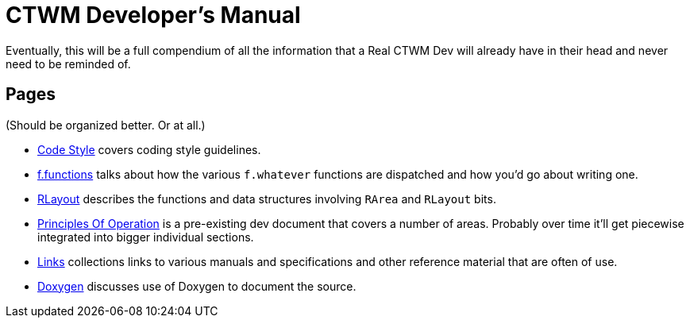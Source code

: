 = CTWM Developer's Manual

Eventually, this will be a full compendium of all the information that a
Real CTWM Dev will already have in their head and never need to be
reminded of.


== Pages

(Should be organized better.  Or at all.)

* <<code_style.adoc#,Code Style>> covers coding style guidelines.

* <<functions.adoc#,f.functions>> talks about how the various
`f.whatever` functions are dispatched and how you'd go about writing one.

* <<rlayout.adoc#,RLayout>> describes the functions and data structures
involving `RArea` and `RLayout` bits.

* <<principles.adoc#,Principles Of Operation>> is a pre-existing dev
document that covers a number of areas.  Probably over time it'll get
piecewise integrated into bigger individual sections.

* <<links.adoc#,Links>> collections links to various manuals and
specifications and other reference material that are often of use.

* <<doxygen.adoc#,Doxygen>> discusses use of Doxygen to document the
source.
